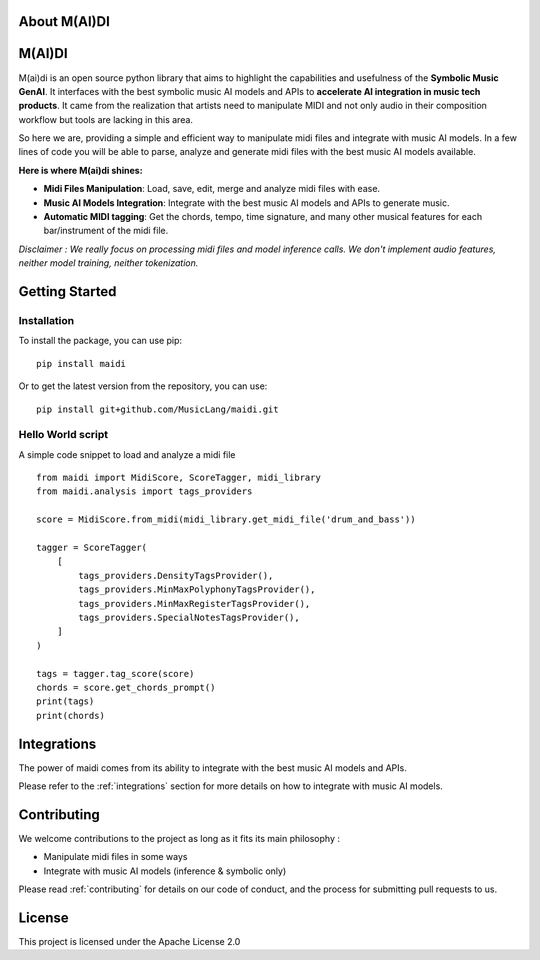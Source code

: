 About M(AI)DI
===============

.. image:: ../../assets/logo2.png
  :width: 400
  :alt: Maidi logo

M(AI)DI
=======

M(ai)di is an open source python library that aims to highlight the capabilities and usefulness of the **Symbolic Music GenAI**.
It interfaces with the best symbolic music AI models and APIs to **accelerate AI integration in music tech products**.
It came from the realization that artists need to manipulate MIDI and not only audio in their composition workflow but tools are lacking in this area.

So here we are, providing a simple and efficient way to manipulate midi files and integrate with music AI models.
In a few lines of code you will be able to parse, analyze and generate midi files with the best music AI models available.

**Here is where M(ai)di shines:**

- **Midi Files Manipulation**: Load, save, edit, merge and analyze midi files with ease.
- **Music AI Models Integration**: Integrate with the best music AI models and APIs to generate music.
- **Automatic MIDI tagging**: Get the chords, tempo, time signature, and many other musical features for each bar/instrument of the midi file.

*Disclaimer : We really focus on processing midi files and model inference calls. We don't implement audio features, neither model training, neither tokenization.*

Getting Started
===============

Installation
------------
To install the package, you can use pip::

    pip install maidi


Or to get the latest version from the repository, you can use::

    pip install git+github.com/MusicLang/maidi.git


Hello World script
-------------------

A simple code snippet to load and analyze a midi file ::

    from maidi import MidiScore, ScoreTagger, midi_library
    from maidi.analysis import tags_providers

    score = MidiScore.from_midi(midi_library.get_midi_file('drum_and_bass'))

    tagger = ScoreTagger(
        [
            tags_providers.DensityTagsProvider(),
            tags_providers.MinMaxPolyphonyTagsProvider(),
            tags_providers.MinMaxRegisterTagsProvider(),
            tags_providers.SpecialNotesTagsProvider(),
        ]
    )

    tags = tagger.tag_score(score)
    chords = score.get_chords_prompt()
    print(tags)
    print(chords)

Integrations
============

The power of maidi comes from its ability to integrate with the best music AI models and APIs.

Please refer to the :ref:`integrations` section for more details on how to integrate with music AI models.

Contributing
============

We welcome contributions to the project as long as it fits its main philosophy :

- Manipulate midi files in some ways
- Integrate with music AI models (inference & symbolic only)

Please read :ref:`contributing` for details on our code of conduct, and the process for submitting pull requests to us.

License
=======

This project is licensed under the Apache License 2.0
